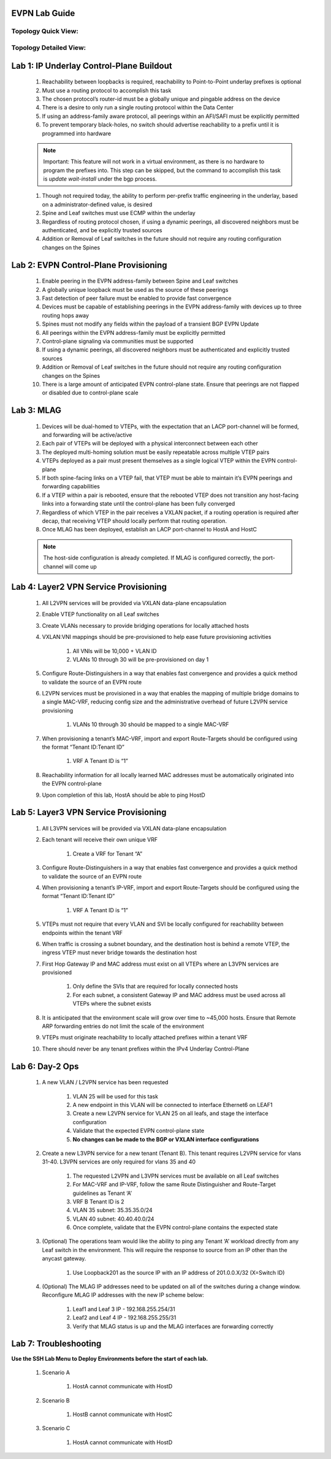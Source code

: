 .. image:: images/arista_logo.png
   :align: center

EVPN Lab Guide
====================

Topology Quick View:
-------------------------

.. image:: images/EVPN_Class_Quick_Topology_Image.png
   :align: center

Topology Detailed View:
-----------------------------

.. image:: images/EVPN_Class_Detailed_Topology_Image.png
   :align: center

Lab 1: IP Underlay Control-Plane Buildout
===============================================

    #. Reachability between loopbacks is required, reachability to Point-to-Point underlay prefixes is optional

    #. Must use a routing protocol to accomplish this task

    #. The chosen protocol’s router-id must be a globally unique and pingable address on the device

    #. There is a desire to only run a single routing protocol within the Data Center

    #. If using an address-family aware protocol, all peerings within an AFI/SAFI must be explicitly permitted

    #. To prevent temporary black-holes, no switch should advertise reachability to a prefix until it is programmed into hardware

    .. note:: Important: This feature will not work in a virtual environment, as there is no hardware to program the prefixes into. This step can be skipped,
            but the command to accomplish this task is *update wait-install* under the bgp process.

    #. Though not required today, the ability to perform per-prefix traffic engineering in the underlay, based on a administrator-defined value, is desired

    #. Spine and Leaf switches must use ECMP within the underlay

    #. Regardless of routing protocol chosen, if using a dynamic peerings, all discovered neighbors must be authenticated, and be explicitly trusted sources

    #. Addition or Removal of Leaf switches in the future should not require any routing configuration changes on the Spines

Lab 2: EVPN Control-Plane Provisioning
==============================================

    #. Enable peering in the EVPN address-family between Spine and Leaf switches

    #. A globally unique loopback must be used as the source of these peerings

    #. Fast detection of peer failure must be enabled to provide fast convergence

    #. Devices must be capable of establishing peerings in the EVPN address-family with devices up to three routing hops away

    #. Spines must not modify any fields within the payload of a transient BGP EVPN Update

    #. All peerings within the EVPN address-family must be explicitly permitted

    #. Control-plane signaling via communities must be supported

    #. If using a dynamic peerings, all discovered neighbors must be authenticated and explicitly trusted sources

    #. Addition or Removal of Leaf switches in the future should not require any routing configuration changes on the Spines

    #. There is a large amount of anticipated EVPN control-plane state. Ensure that peerings are not flapped or disabled due to control-plane scale

Lab 3: MLAG
========================

    #. Devices will be dual-homed to VTEPs, with the expectation that an LACP port-channel will be formed, and forwarding will be active/active

    #. Each pair of VTEPs will be deployed with a physical interconnect between each other

    #. The deployed multi-homing solution must be easily repeatable across multiple VTEP pairs

    #. VTEPs deployed as a pair must present themselves as a single logical VTEP within the EVPN control-plane

    #. If both spine-facing links on a VTEP fail, that VTEP must be able to maintain it’s EVPN peerings and forwarding capabilities

    #. If a VTEP within a pair is rebooted, ensure that the rebooted VTEP does not transition any host-facing links into a forwarding state until the control-plane has been fully converged

    #. Regardless of which VTEP in the pair receives a VXLAN packet, if a routing operation is required after decap, that receiving VTEP should locally perform that routing operation.

    #. Once MLAG has been deployed, establish an LACP port-channel to HostA and HostC
    
    .. note:: The host-side configuration is already completed. If MLAG is configured correctly, the port-channel will come up

Lab 4: Layer2 VPN Service Provisioning
==============================================

    #. All L2VPN services will be provided via VXLAN data-plane encapsulation

    #. Enable VTEP functionality on all Leaf switches

    #. Create VLANs necessary to provide bridging operations for locally attached hosts

    #. VXLAN:VNI mappings should be pre-provisioned to help ease future provisioning activities

        #. All VNIs will be 10,000 + VLAN ID

        #. VLANs 10 through 30 will be pre-provisioned on day 1

    #. Configure Route-Distinguishers in a way that enables fast convergence and provides a quick method to validate the source of an EVPN route

    #. L2VPN services must be provisioned in a way that enables the mapping of multiple bridge domains to a single MAC-VRF, reducing config size and the administrative overhead of future L2VPN service provisioning
        
        #. VLANs 10 through 30 should be mapped to a single MAC-VRF

    #. When provisioning a tenant’s MAC-VRF, import and export Route-Targets should be configured using the format “Tenant ID:Tenant ID”
        
        #. VRF A Tenant ID is “1”

    #. Reachability information for all locally learned MAC addresses must be automatically originated into the EVPN control-plane

    #. Upon completion of this lab, HostA should be able to ping HostD

Lab 5: Layer3 VPN Service Provisioning
=============================================

    #. All L3VPN services will be provided via VXLAN data-plane encapsulation

    #. Each tenant will receive their own unique VRF
        
        #. Create a VRF for Tenant “A”

    #. Configure Route-Distinguishers in a way that enables fast convergence and provides a quick method to validate the source of an EVPN route

    #. When provisioning a tenant’s IP-VRF, import and export Route-Targets should be configured using the format “Tenant ID:Tenant ID”
        
        #. VRF A Tenant ID is “1”

    #. VTEPs must not require that every VLAN and SVI be locally configured for reachability between endpoints within the tenant VRF

    #. When traffic is crossing a subnet boundary, and the destination host is behind a remote VTEP, the ingress VTEP must never bridge towards the destination host

    #. First Hop Gateway IP and MAC address must exist on all VTEPs where an L3VPN services are provisioned
    
        #. Only define the SVIs that are required for locally connected hosts
    
        #. For each subnet, a consistent Gateway IP and MAC address must be used across all VTEPs where the subnet exists

    #. It is anticipated that the environment scale will grow over time to ~45,000 hosts. Ensure that Remote ARP forwarding entries do not limit the scale of the environment

    #. VTEPs must originate reachability to locally attached prefixes within a tenant VRF

    #. There should never be any tenant prefixes within the IPv4 Underlay Control-Plane


Lab 6: Day-2 Ops
======================
    #. A new VLAN / L2VPN service has been requested

        #. VLAN 25 will be used for this task

        #. A new endpoint in this VLAN will be connected to interface Ethernet6 on LEAF1

        #. Create a new L2VPN service for VLAN 25 on all leafs, and stage the interface configuration

        #. Validate that the expected EVPN control-plane state 

        #. **No changes can be made to the BGP or VXLAN interface configurations**

    #. Create a new L3VPN service for a new tenant (Tenant B). This tenant requires L2VPN service for vlans 31-40. L3VPN services are only required for vlans 35 and 40

        #. The requested L2VPN and L3VPN services must be available on all Leaf switches

        #. For MAC-VRF and IP-VRF, follow the same Route Distinguisher and Route-Target guidelines as Tenant ‘A’

        #. VRF B Tenant ID is 2

        #. VLAN 35 subnet: 35.35.35.0/24

        #. VLAN 40 subnet: 40.40.40.0/24

        #. Once complete, validate that the EVPN control-plane contains the expected state


    #. (Optional) The operations team would like the ability to ping any Tenant ‘A’ workload directly from any Leaf switch in the environment. This will require the response to source from an IP other than the anycast gateway.

        #. Use Loopback201 as the source IP with an IP address of 201.0.0.X/32 (X=Switch ID)

    #. (Optional) The MLAG IP addresses need to be updated on all of the switches during a change window. Reconfigure MLAG IP addresses with the new IP scheme below:
        
        #. Leaf1 and Leaf 3 IP - 192.168.255.254/31
        
        #. Leaf2 and Leaf 4 IP - 192.168.255.255/31
        
        #. Verify that MLAG status is up and the MLAG interfaces are forwarding correctly




Lab 7: Troubleshooting
===========================

**Use the SSH Lab Menu to Deploy Environments before the start of each lab.**

    #. Scenario A

        #. HostA cannot communicate with HostD

    #. Scenario B
    
        #. HostB cannot communicate with HostC

    #. Scenario C
    
        #. HostA cannot communicate with HostD